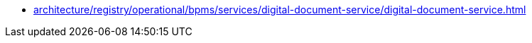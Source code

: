 ******* xref:architecture/registry/operational/bpms/services/digital-document-service/digital-document-service.adoc[]
